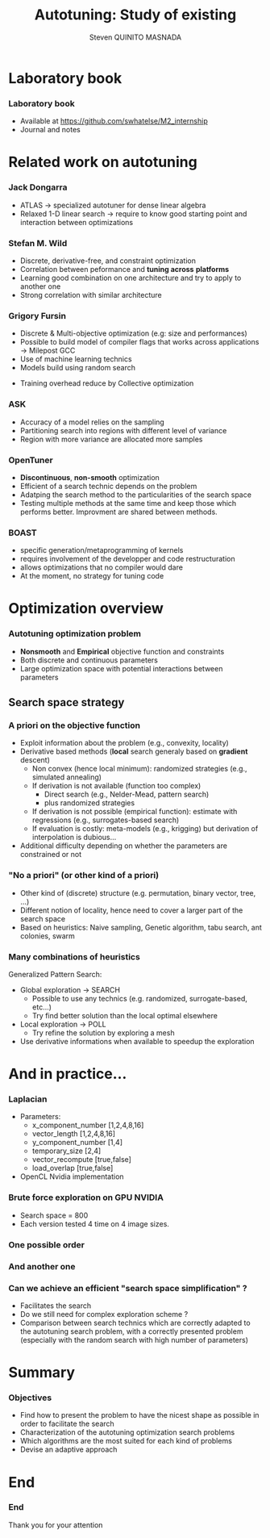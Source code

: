 # -*- coding: utf-8 -*-
# -*- mode: org -*-
#+startup: beamer
#+STARTUP: overview
#+STARTUP: indent
#+TAGS: noexport(n)

#+Title: Autotuning: Study of existing
#+AUTHOR:      Steven QUINITO MASNADA

#+EPRESENT_FRAME_LEVEL: 2

#+LaTeX_CLASS: beamer
#+LaTeX_CLASS_OPTIONS: [11pt,xcolor=dvipsnames,presentation]
#+OPTIONS:   H:3 num:t toc:nil \n:nil @:t ::t |:t ^:nil -:t f:t *:t <:t

#+LATEX_HEADER: \usedescriptionitemofwidthas{bl}
#+LATEX_HEADER: \usepackage[T1]{fontenc}
#+LATEX_HEADER: \usepackage[utf8]{inputenc}
#+LATEX_HEADER: \usepackage[american]{babel}
#+LATEX_HEADER: \usepackage{ifthen,figlatex,amsmath,amstext,gensymb,amssymb}
#+LATEX_HEADER: \usepackage{boxedminipage,xspace,multicol}
#+LATEX_HEADER: %%%%%%%%% Begin of Beamer Layout %%%%%%%%%%%%%
#+LATEX_HEADER: \ProcessOptionsBeamer
#+latex_header: \mode<beamer>{\usetheme{Madrid}}
#+LATEX_HEADER: \usecolortheme{whale}
#+LATEX_HEADER: \usecolortheme[named=BrickRed]{structure}
# #+LATEX_HEADER: \useinnertheme{rounded}
#+LATEX_HEADER: \useoutertheme{infolines}
#+LATEX_HEADER: \setbeamertemplate{footline}[frame number]
#+LATEX_HEADER: \setbeamertemplate{headline}[default]
#+LATEX_HEADER: \setbeamertemplate{navigation symbols}{}
#+LATEX_HEADER: \defbeamertemplate*{headline}{info theme}{}
#+LATEX_HEADER: \defbeamertemplate*{footline}{info theme}{\leavevmode%
#+LATEX_HEADER:   \hbox{%
#+LATEX_HEADER:     \begin{beamercolorbox}[wd=.5\paperwidth,ht=2.25ex,dp=1ex,center]{author in head/foot}%
#+LATEX_HEADER:       \usebeamerfont{author in head/foot}\insertshortauthor
#+LATEX_HEADER:     \end{beamercolorbox}%
#+LATEX_HEADER:   \begin{beamercolorbox}[wd=.41\paperwidth,ht=2.25ex,dp=1ex,center]{title in head/foot}%
#+LATEX_HEADER:     \usebeamerfont{title in head/foot}\insertsectionhead
#+LATEX_HEADER:   \end{beamercolorbox}%
#+LATEX_HEADER:   \begin{beamercolorbox}[wd=.09\paperwidth,ht=2.25ex,dp=1ex,right]{section in head/foot}%
#+LATEX_HEADER:     \usebeamerfont{section in head/foot}\insertframenumber{}~/~\inserttotalframenumber\hspace*{2ex} 
#+LATEX_HEADER:   \end{beamercolorbox}
#+LATEX_HEADER:   }\vskip0pt}
#+LATEX_HEADER: \setbeamertemplate{footline}[info theme]
#+LATEX_HEADER: %%%%%%%%% End of Beamer Layout %%%%%%%%%%%%%
#+LATEX_HEADER: \usepackage{verbments}
#+LATEX_HEADER: \usepackage{xcolor}
#+LATEX_HEADER: \usepackage{color}
#+LATEX_HEADER: \usepackage{url} \urlstyle{sf}

#+LATEX_HEADER: \let\alert=\structure % to make sure the org * * works of tools
#+BEAMER_FRAME_LEVEL: 2


#+LATEX_HEADER: \AtBeginSection[]{\begin{frame}<beamer>\frametitle{Topic}\tableofcontents[currentsection]\end{frame}}
* Laboratory book
*** Laboratory book
- Available at https://github.com/swhatelse/M2_internship
- Journal and notes
* Related work on autotuning
*** Jack Dongarra
# types de problème, type d'approch
- ATLAS \to specialized autotuner for dense linear algebra
- Relaxed 1-D linear search \to require to know good starting point and
  interaction between optimizations
*** Stefan M. Wild
# types de problème, type d'approche (code transformation Orio,
# optimization)
- Discrete, derivative-free, and constraint optimization
- Correlation between peformance and *tuning across* *platforms*
- Learning good combination on one architecture and try to
  apply to another one 
- Strong correlation with similar architecture
#+BEGIN_LaTeX
\begin{figure}[tbh]
\centering
\vspace{-1.5mm}
\includegraphics[scale=0.3]{./img/20160302/correlation.png}
\includegraphics[scale=0.25]{./img/20160302/correlation2.png}
\end{figure}
#+END_LaTeX
*** Grigory Fursin
- Discrete & Multi-objective optimization (e.g: size and performances)
- Possible to build model of compiler flags that works across
  applications \to Milepost GCC
- Use of machine learning technics
- Models build using random search
# How is this information exploited?
- Training overhead reduce by Collective optimization
*** ASK
- Accuracy of a model relies on the sampling
- Partitioning search into regions with different level of variance
- Region with more variance are allocated more samples

#+BEGIN_LaTeX
\begin{figure}[tbh]
\centering
\vspace{-1.5mm}
\includegraphics[scale=0.2]{./img/20160302/HSV_example.png}
\end{figure}
#+END_LaTeX

*** OpenTuner
- *Discontinuous*, *non-smooth* optimization
- Efficient of a search technic depends on the problem
- Adatping the search method to the particularities of the search
  space
- Testing multiple methods at the same time and keep those which
  performs better. Improvment are shared between methods.

*** BOAST
- specific generation/metaprogramming of kernels
- requires involvement of the developper and code restructuration
- allows optimizations that no compiler would dare
- At the moment, no strategy for tuning code 
* Optimization overview
*** Autotuning optimization problem
- *Nonsmooth* and *Empirical* objective function and constraints
- Both discrete and continuous parameters
- Large optimization space with potential interactions between parameters

** Search space strategy
*** A priori on the objective function
- Exploit information about the problem (e.g., convexity, locality)
- Derivative based methods (*local* search generaly based on *gradient* descent)
  - Non convex (hence local minimum): randomized strategies (e.g., simulated annealing)
  - If derivation is not available (function too complex)
    - Direct search (e.g., Nelder-Mead, pattern search)
    - plus randomized strategies
  - If derivation is not possible (empirical function): estimate with regressions (e.g., surrogates-based search)
  - If evaluation is costly: meta-models (e.g., krigging) but derivation of interpolation is dubious...
- Additional difficulty depending on whether the parameters are constrained or not

*** "No a priori" (or other kind of a priori)
- Other kind of (discrete) structure (e.g. permutation, binary vector, tree, ...)
- Different notion of locality, hence need to cover a larger part of the search space
- Based on heuristics: Naive sampling, Genetic algorithm, tabu search, ant colonies, swarm 

*** Many combinations of heuristics
Generalized Pattern Search: 
- Global exploration \to SEARCH
  - Possible to use any technics (e.g. randomized, surrogate-based,
    etc...)
  - Try find better solution than the local optimal elsewhere
- Local exploration \to POLL
  - Try refine the solution by exploring a mesh
- Use derivative informations when available to speedup the exploration

* And in practice...
*** Laplacian
# code, parameters, ...
- Parameters:
  - x_component_number [1,2,4,8,16]
  - vector_length [1,2,4,8,16]
  - y_component_number [1,4]
  - temporary_size [2,4]
  - vector_recompute [true,false]
  - load_overlap [true,false]

- OpenCL Nvidia implementation

#  - how much time (full, per configuration)
#  - Results: actually not that stable

*** Brute force exploration on GPU NVIDIA
- Search space = 800
- Each version tested 4 time on 4 image sizes.

#+BEGIN_LaTeX
\begin{figure}[tbh]
\centering
\vspace{-1.5mm}
\includegraphics[scale=0.4]{./img/not_ordered.png}
\end{figure}
#+END_LaTeX
*** One possible order 
#+BEGIN_LaTeX
\begin{figure}[tbh]
\centering
\vspace{-1.5mm}
\includegraphics[scale=0.4]{./img/another_order.png}
\end{figure}
#+END_LaTeX
*** And another one
#+BEGIN_LaTeX
\begin{figure}[tbh]
\centering
\vspace{-1.5mm}
\includegraphics[scale=0.4]{./img/ordered_1.png}
\end{figure}
#+END_LaTeX

*** Can we achieve an efficient "search space simplification" ?
- Facilitates the search
- Do we still need for complex exploration scheme ?
- Comparison between search technics which are correctly adapted to
  the autotuning search problem, with a correctly presented problem
  (especially with the random search with high number of parameters)
* Summary
*** Objectives
- Find how to present the problem to have the nicest shape as possible
  in order to facilitate the search
- Characterization of the autotuning optimization search problems
- Which algorithms are the most suited for each kind of problems
- Devise an adaptive approach

* End
*** End
Thank you for your attention 
* Models, exploration, notes :noexport:
  
  
  
  

** Mixed strategy
*** Global and local search
- Two phases 
- Global \to escape bad local optima
- Local \to refine solution
- E.g pattern search, simulated annealing
*** Derivative and derivative-free
- Partial knowledge
- Reduce exploration time
- E.g.: Generalized Pattern Search 

** Generalized Pattern Search
- Extended pattern search version
- For unconstrained and linearly constrained problems
- Iteration over two phases:
  - Global search \to SEARCH
    - Sampling the space to find interesting regions \to building a mesh
    - Try to improve current optimal elsewhere
    - Possible to use any methods \to Genetic Algo, surrogates based
      search,  etc...
  - Local search \to POLL
    - Exploiting interesting region to refine the solution
- Uses derivative informations to speedup POLL phase
    
* Models :noexport:
** Reuseable
- "Deconstructing Iterative Optimization" \to Common working compiler
  flags combination across program 
- "Exploiting Performance Portability in Search Algorithms for
  Autotuning" \to correlation between code optimization and speedup
  across plateforms
- Build appromixations \to surrogates-based search (trust-regions
  algorithm) 
** Building knowledge
*** Machine learning
- Similar applications \to similar behaviors \to similar optimizations
- Building knowledge over iterative optimization
- Training overhead \to Collective optimization
- Used in GCC \to Milepost GCC



